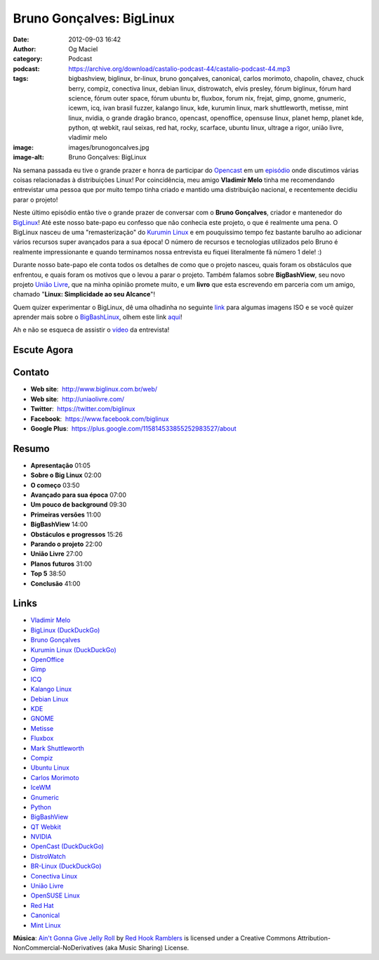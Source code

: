 Bruno Gonçalves: BigLinux
#########################
:date: 2012-09-03 16:42
:author: Og Maciel
:category: Podcast
:podcast: https://archive.org/download/castalio-podcast-44/castalio-podcast-44.mp3
:tags: bigbashview, biglinux, br-linux, bruno gonçalves, canonical, carlos morimoto, chapolin, chavez, chuck berry, compiz, conectiva linux, debian linux, distrowatch, elvis presley, fórum biglinux, fórum hard science, fórum outer space, fórum ubuntu br, fluxbox, forum nix, frejat, gimp, gnome, gnumeric, icewm, icq, ivan brasil fuzzer, kalango linux, kde, kurumin linux, mark shuttleworth, metisse, mint linux, nvidia, o grande dragão branco, opencast, openoffice, opensuse linux, planet hemp, planet kde, python, qt webkit, raul seixas, red hat, rocky, scarface, ubuntu linux, ultrage a rigor, união livre, vladimir melo
:image: images/brunogoncalves.jpg
:image-alt: Bruno Gonçalves: BigLinux

Na semana passada eu tive o grande prazer e honra de participar do `Opencast`_
em um `episódio`_ onde discutimos várias coisas relacionadas à distribuições
Linux! Por coincidência, meu amigo **Vladimir Melo** tinha me recomendando
entrevistar uma pessoa que por muito tempo tinha criado e mantido uma
distribuição nacional, e recentemente decidiu parar o projeto!

Neste último episódio então tive o grande prazer de conversar com o **Bruno
Gonçalves**, criador e mantenedor do `BigLinux`_! Até este nosso bate-papo eu
confesso que não conhecia este projeto, o que é realmente uma pena. O BigLinux
nasceu de uma "remasterização" do `Kurumin Linux`_ e em pouquíssimo tempo fez
bastante barulho ao adicionar vários recursos super avançados para a sua época!
O número de recursos e tecnologias utilizados pelo Bruno é realmente
impressionante e quando terminamos nossa entrevista eu fiquei literalmente fã
número 1 dele! :)

Durante nosso bate-papo ele conta todos os detalhes de como que o projeto
nasceu, quais foram os obstáculos que enfrentou, e quais foram os motivos que
o levou a parar o projeto. Também falamos sobre **BigBashView**, seu novo
projeto \ `União Livre`_, que na minha opinião promete muito, e um **livro**
que esta escrevendo em parceria com um amigo, chamado "**Linux: Simplicidade ao
seu Alcance**\ "!

.. more

Quem quizer experimentar o BigLinux, dê uma olhadinha no seguinte `link`_ para
algumas imagens ISO e se você quizer aprender mais sobre o `BigBashLinux`_,
olhem este link `aqui`_!

Ah e não se esqueca de assistir o `vídeo`_ da entrevista!

Escute Agora
------------

.. podcast:: castalio-podcast-44

Contato
-------
-  **Web site**:  http://www.biglinux.com.br/web/
-  **Web site**:  http://uniaolivre.com/
-  **Twitter**:  https://twitter.com/biglinux
-  **Facebook**:  https://www.facebook.com/biglinux
-  **Google Plus**:  https://plus.google.com/115814533855252983527/about

Resumo
------
-  **Apresentação** 01:05
-  **Sobre o Big Linux** 02:00
-  **O começo** 03:50
-  **Avançado para sua época** 07:00
-  **Um pouco de background** 09:30
-  **Primeiras versões** 11:00
-  **BigBashView** 14:00
-  **Obstáculos e progressos** 15:26
-  **Parando o projeto** 22:00
-  **União Livre** 27:00
-  **Planos futuros** 31:00
-  **Top 5** 38:50
-  **Conclusão** 41:00

.. top5::

    :music:
        * Raul Seixas
        * Ultraje a Rigor
        * Chuck Berry
        * Elvis Presley
        * Planet Hemp
        * Frejat
    :movie:
        * Rocky
        * Scarface
        * Chaves
        * Chapolin
        * O Grande Dragão Branco
    :site:
        * Fórum BigLinux
        * Fórum Ubuntu BR
        * Fórum Outer Space
        * Fórum Hard Science
        * BR-Linux
        * Forum nix
        * Planet KDE

Links
-----
-  `Vladimir Melo`_
-  `BigLinux (DuckDuckGo)`_
-  `Bruno Gonçalves`_
-  `Kurumin Linux (DuckDuckGo)`_
-  `OpenOffice`_
-  `Gimp`_
-  `ICQ`_
-  `Kalango Linux`_
-  `Debian Linux`_
-  `KDE`_
-  `GNOME`_
-  `Metisse`_
-  `Fluxbox`_
-  `Mark Shuttleworth`_
-  `Compiz`_
-  `Ubuntu Linux`_
-  `Carlos Morimoto`_
-  `IceWM`_
-  `Gnumeric`_
-  `Python`_
-  `BigBashView`_
-  `QT Webkit`_
-  `NVIDIA`_
-  `OpenCast (DuckDuckGo)`_
-  `DistroWatch`_
-  `BR-Linux (DuckDuckGo)`_
-  `Conectiva Linux`_
-  `União Livre`_
-  `OpenSUSE Linux`_
-  `Red Hat`_
-  `Canonical`_
-  `Mint Linux`_

.. class:: panel-body bg-info

        **Música**: `Ain't Gonna Give Jelly Roll`_ by `Red Hook Ramblers`_ is licensed under a Creative Commons Attribution-NonCommercial-NoDerivatives (aka Music Sharing) License.

.. Footer
.. _Ain't Gonna Give Jelly Roll: http://freemusicarchive.org/music/Red_Hook_Ramblers/Live__WFMU_on_Antique_Phonograph_Music_Program_with_MAC_Feb_8_2011/Red_Hook_Ramblers_-_12_-_Aint_Gonna_Give_Jelly_Roll
.. _Red Hook Ramblers: http://www.redhookramblers.com/
.. _Opencast: http://www.ubuntero.com.br/
.. _episódio: http://www.ubuntero.com.br/2012/08/opencast-16-distribuicoes-linux/
.. _BigLinux: http://www.biglinux.com.br/web/
.. _União Livre: http://uniaolivre.com/
.. _link: http://www.las.ic.unicamp.br/pub/biglinux/
.. _BigBashLinux: http://code.google.com/p/bigbashview/
.. _aqui: http://biglinux.com.br/forum/viewforum.php?f=62
.. _vídeo: http://www.youtube.com/watch?v=lpDNGGOw_tY&feature=g-all-u
.. _Vladimir Melo: https://duckduckgo.com/?q=Vladimir+Melo
.. _BigLinux (DuckDuckGo): https://duckduckgo.com/?q=BigLinux
.. _Bruno Gonçalves: https://duckduckgo.com/?q=Bruno+Gonçalves
.. _Kurumin Linux (DuckDuckGo): https://duckduckgo.com/?q=Kurumin+Linux
.. _OpenOffice: https://duckduckgo.com/?q=OpenOffice
.. _Gimp: https://duckduckgo.com/?q=Gimp
.. _ICQ: https://duckduckgo.com/?q=ICQ
.. _Kalango Linux: https://duckduckgo.com/?q=Kalango+Linux
.. _Debian Linux: https://duckduckgo.com/?q=Debian+Linux
.. _KDE: https://duckduckgo.com/?q=KDE
.. _GNOME: https://duckduckgo.com/?q=GNOME
.. _Metisse: https://duckduckgo.com/?q=Metisse
.. _Fluxbox: https://duckduckgo.com/?q=Fluxbox
.. _Mark Shuttleworth: https://duckduckgo.com/?q=Mark+Shuttleworth
.. _Compiz: https://duckduckgo.com/?q=Compiz
.. _Ubuntu Linux: https://duckduckgo.com/?q=Ubuntu+Linux
.. _Carlos Morimoto: https://duckduckgo.com/?q=Carlos+Morimoto
.. _IceWM: https://duckduckgo.com/?q=IceWM
.. _Gnumeric: https://duckduckgo.com/?q=Gnumeric
.. _Python: https://duckduckgo.com/?q=Python
.. _BigBashView: https://duckduckgo.com/?q=BigBashView
.. _QT Webkit: https://duckduckgo.com/?q=QT+Webkit
.. _NVIDIA: https://duckduckgo.com/?q=NVIDIA
.. _OpenCast (DuckDuckGo): https://duckduckgo.com/?q=OpenCast
.. _DistroWatch: https://duckduckgo.com/?q=DistroWatch
.. _BR-Linux (DuckDuckGo): https://duckduckgo.com/?q=BR-Linux
.. _Conectiva Linux: https://duckduckgo.com/?q=Conectiva+Linux
.. _OpenSUSE Linux: https://duckduckgo.com/?q=OpenSUSE+Linux
.. _Red Hat: https://duckduckgo.com/?q=Red+Hat
.. _Canonical: https://duckduckgo.com/?q=Canonical
.. _Mint Linux: https://duckduckgo.com/?q=Mint+Linux
.. _Kurumin Linux: http://www.hardware.com.br/kurumin/
